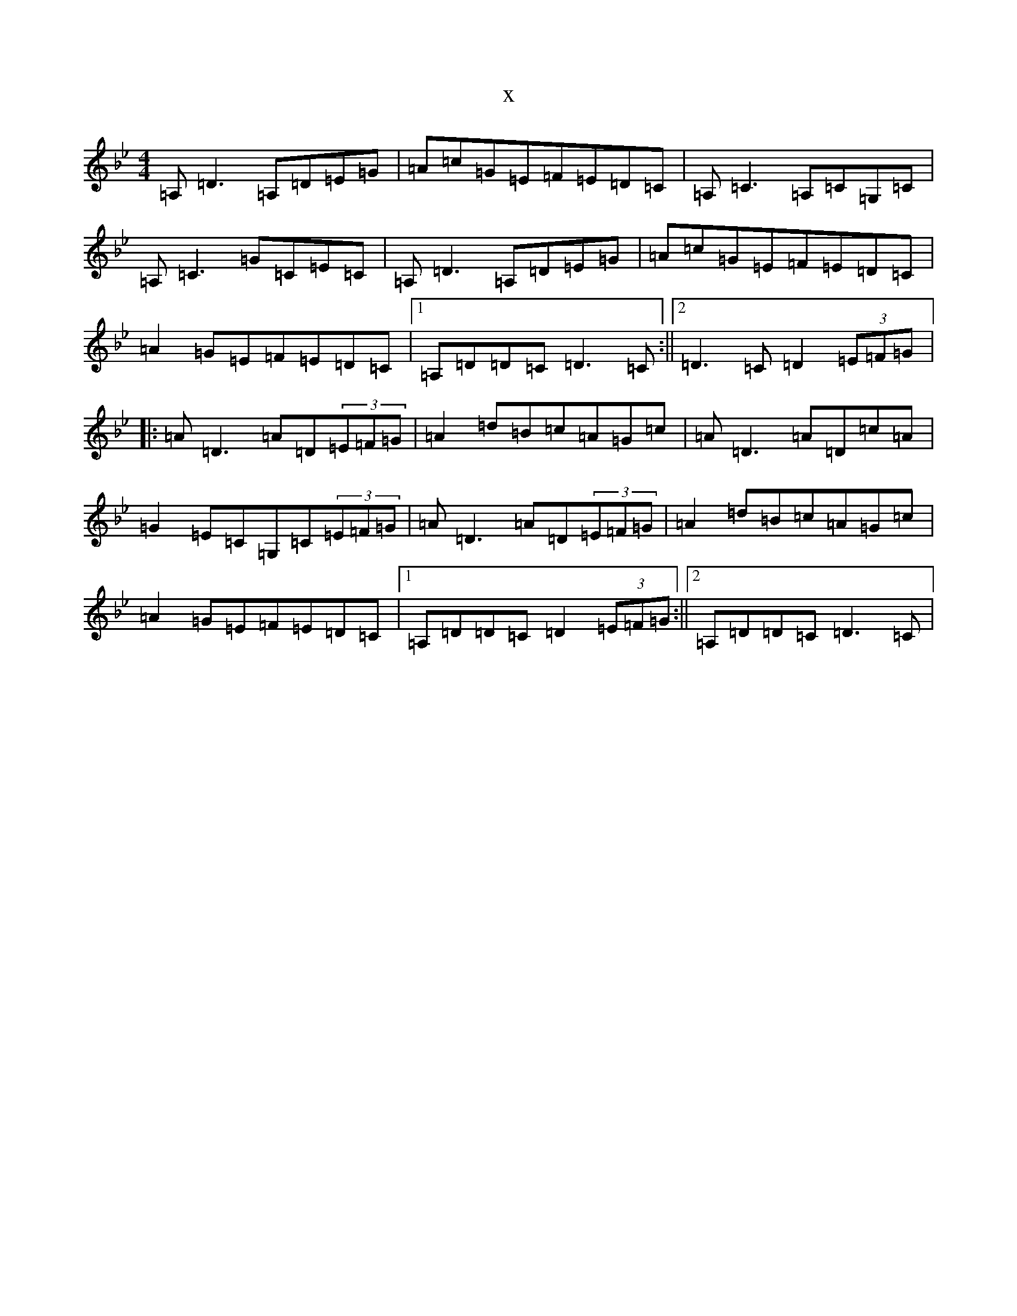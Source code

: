 X:10676
T:x
L:1/8
M:4/4
K: C Dorian
=A,=D3=A,=D=E=G|=A=c=G=E=F=E=D=C|=A,=C3=A,=C=G,=C|=A,=C3=G=C=E=C|=A,=D3=A,=D=E=G|=A=c=G=E=F=E=D=C|=A2=G=E=F=E=D=C|1=A,=D=D=C=D3=C:||2=D3=C=D2(3=E=F=G|:=A=D3=A=D(3=E=F=G|=A2=d=B=c=A=G=c|=A=D3=A=D=c=A|=G2=E=C=G,=C(3=E=F=G|=A=D3=A=D(3=E=F=G|=A2=d=B=c=A=G=c|=A2=G=E=F=E=D=C|1=A,=D=D=C=D2(3=E=F=G:||2=A,=D=D=C=D3=C|
